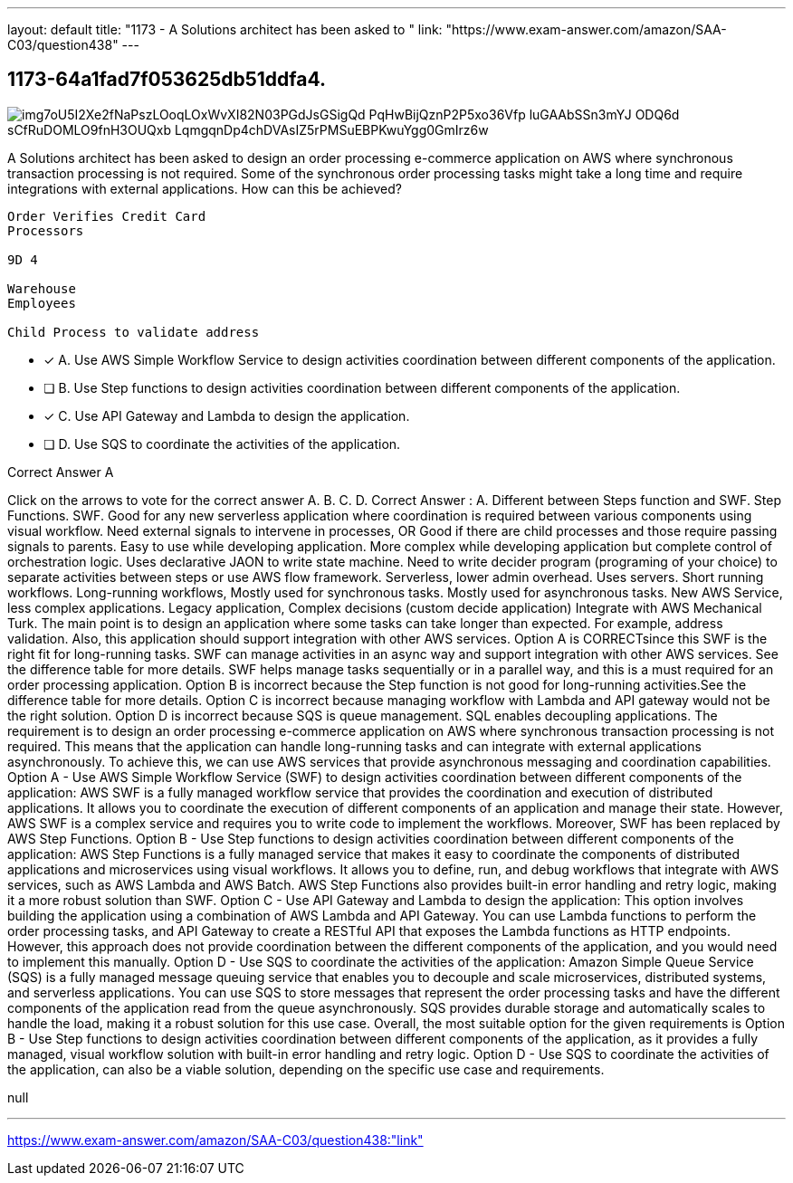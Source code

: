 ---
layout: default 
title: "1173 - A Solutions architect has been asked to "
link: "https://www.exam-answer.com/amazon/SAA-C03/question438"
---


[.question]
== 1173-64a1fad7f053625db51ddfa4.



[.image]
--

image::https://eaeastus2.blob.core.windows.net/optimizedimages/static/images/AWS-Certified-Solutions-Architect-Associate/answer/img7oU5I2Xe2fNaPszLOoqLOxWvXI82N03PGdJsGSigQd_PqHwBijQznP2P5xo36Vfp_luGAAbSSn3mYJ_ODQ6d-sCfRuDOMLO9fnH3OUQxb_LqmgqnDp4chDVAsIZ5rPMSuEBPKwuYgg0GmIrz6w[]

--


****

[.query]
--
A Solutions architect has been asked to design an order processing e-commerce application on AWS where synchronous transaction processing is not required.
Some of the synchronous order processing tasks might take a long time and require integrations with external applications. How can this be achieved?


[source,java]
----
Order Verifies Credit Card
Processors

9D 4

Warehouse
Employees

Child Process to validate address
----


--

[.list]
--
* [*] A. Use AWS Simple Workflow Service to design activities coordination between different components of the application.
* [ ] B. Use Step functions to design activities coordination between different components of the application.
* [*] C. Use API Gateway and Lambda to design the application.
* [ ] D. Use SQS to coordinate the activities of the application.

--
****

[.answer]
Correct Answer  A

[.explanation]
--
Click on the arrows to vote for the correct answer
A.
B.
C.
D.
Correct Answer : A.
Different between Steps function and SWF.
Step Functions.
SWF.
Good for any new serverless application where coordination is required between various components using visual workflow.
Need external signals to intervene in processes, OR Good if there are child processes and those require passing signals to parents.
Easy to use while developing application.
More complex while developing application but complete control of orchestration logic.
Uses declarative JAON to write state machine.
Need to write decider program (programing of your choice) to separate activities between steps or use AWS flow framework.
Serverless, lower admin overhead.
Uses servers.
Short running workflows.
Long-running workflows,
Mostly used for synchronous tasks.
Mostly used for asynchronous tasks.
New AWS Service, less complex applications.
Legacy application, Complex decisions (custom decide application)
Integrate with AWS Mechanical Turk.
The main point is to design an application where some tasks can take longer than expected.
For example, address validation.
Also, this application should support integration with other AWS services.
Option A is CORRECTsince this SWF is the right fit for long-running tasks.
SWF can manage activities in an async way and support integration with other AWS services.
See the difference table for more details.
SWF helps manage tasks sequentially or in a parallel way, and this is a must required for an order processing application.
Option B is incorrect because the Step function is not good for long-running activities.See the difference table for more details.
Option C is incorrect because managing workflow with Lambda and API gateway would not be the right solution.
Option D is incorrect because SQS is queue management.
SQL enables decoupling applications.
The requirement is to design an order processing e-commerce application on AWS where synchronous transaction processing is not required. This means that the application can handle long-running tasks and can integrate with external applications asynchronously. To achieve this, we can use AWS services that provide asynchronous messaging and coordination capabilities.
Option A - Use AWS Simple Workflow Service (SWF) to design activities coordination between different components of the application: AWS SWF is a fully managed workflow service that provides the coordination and execution of distributed applications. It allows you to coordinate the execution of different components of an application and manage their state. However, AWS SWF is a complex service and requires you to write code to implement the workflows. Moreover, SWF has been replaced by AWS Step Functions.
Option B - Use Step functions to design activities coordination between different components of the application: AWS Step Functions is a fully managed service that makes it easy to coordinate the components of distributed applications and microservices using visual workflows. It allows you to define, run, and debug workflows that integrate with AWS services, such as AWS Lambda and AWS Batch. AWS Step Functions also provides built-in error handling and retry logic, making it a more robust solution than SWF.
Option C - Use API Gateway and Lambda to design the application: This option involves building the application using a combination of AWS Lambda and API Gateway. You can use Lambda functions to perform the order processing tasks, and API Gateway to create a RESTful API that exposes the Lambda functions as HTTP endpoints. However, this approach does not provide coordination between the different components of the application, and you would need to implement this manually.
Option D - Use SQS to coordinate the activities of the application: Amazon Simple Queue Service (SQS) is a fully managed message queuing service that enables you to decouple and scale microservices, distributed systems, and serverless applications. You can use SQS to store messages that represent the order processing tasks and have the different components of the application read from the queue asynchronously. SQS provides durable storage and automatically scales to handle the load, making it a robust solution for this use case.
Overall, the most suitable option for the given requirements is Option B - Use Step functions to design activities coordination between different components of the application, as it provides a fully managed, visual workflow solution with built-in error handling and retry logic. Option D - Use SQS to coordinate the activities of the application, can also be a viable solution, depending on the specific use case and requirements.
--

[.ka]
null

'''



https://www.exam-answer.com/amazon/SAA-C03/question438:"link"


